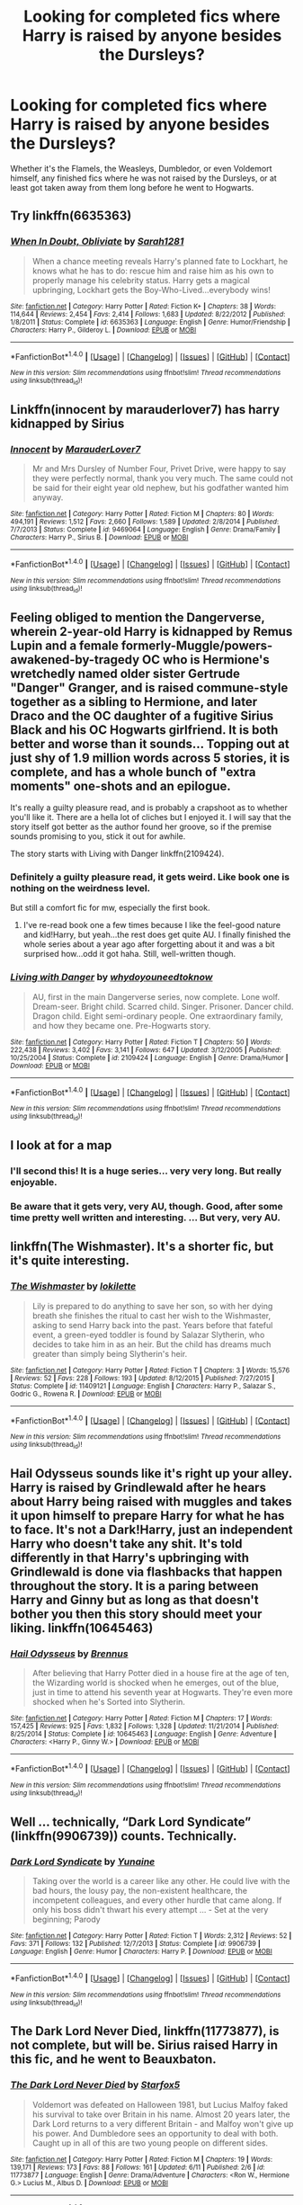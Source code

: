 #+TITLE: Looking for completed fics where Harry is raised by anyone besides the Dursleys?

* Looking for completed fics where Harry is raised by anyone besides the Dursleys?
:PROPERTIES:
:Author: Freshenstein
:Score: 20
:DateUnix: 1465932926.0
:DateShort: 2016-Jun-15
:FlairText: Request
:END:
Whether it's the Flamels, the Weasleys, Dumbledor, or even Voldemort himself, any finished fics where he was not raised by the Dursleys, or at least got taken away from them long before he went to Hogwarts.


** Try linkffn(6635363)
:PROPERTIES:
:Author: BouncingYeti
:Score: 11
:DateUnix: 1465941839.0
:DateShort: 2016-Jun-15
:END:

*** [[http://www.fanfiction.net/s/6635363/1/][*/When In Doubt, Obliviate/*]] by [[https://www.fanfiction.net/u/674180/Sarah1281][/Sarah1281/]]

#+begin_quote
  When a chance meeting reveals Harry's planned fate to Lockhart, he knows what he has to do: rescue him and raise him as his own to properly manage his celebrity status. Harry gets a magical upbringing, Lockhart gets the Boy-Who-Lived...everybody wins!
#+end_quote

^{/Site/: [[http://www.fanfiction.net/][fanfiction.net]] *|* /Category/: Harry Potter *|* /Rated/: Fiction K+ *|* /Chapters/: 38 *|* /Words/: 114,644 *|* /Reviews/: 2,454 *|* /Favs/: 2,414 *|* /Follows/: 1,683 *|* /Updated/: 8/22/2012 *|* /Published/: 1/8/2011 *|* /Status/: Complete *|* /id/: 6635363 *|* /Language/: English *|* /Genre/: Humor/Friendship *|* /Characters/: Harry P., Gilderoy L. *|* /Download/: [[http://www.ff2ebook.com/old/ffn-bot/index.php?id=6635363&source=ff&filetype=epub][EPUB]] or [[http://www.ff2ebook.com/old/ffn-bot/index.php?id=6635363&source=ff&filetype=mobi][MOBI]]}

--------------

*FanfictionBot*^{1.4.0} *|* [[[https://github.com/tusing/reddit-ffn-bot/wiki/Usage][Usage]]] | [[[https://github.com/tusing/reddit-ffn-bot/wiki/Changelog][Changelog]]] | [[[https://github.com/tusing/reddit-ffn-bot/issues/][Issues]]] | [[[https://github.com/tusing/reddit-ffn-bot/][GitHub]]] | [[[https://www.reddit.com/message/compose?to=tusing][Contact]]]

^{/New in this version: Slim recommendations using/ ffnbot!slim! /Thread recommendations using/ linksub(thread_id)!}
:PROPERTIES:
:Author: FanfictionBot
:Score: 1
:DateUnix: 1465941868.0
:DateShort: 2016-Jun-15
:END:


** Linkffn(innocent by marauderlover7) has harry kidnapped by Sirius
:PROPERTIES:
:Author: Seeker0fTruth
:Score: 8
:DateUnix: 1465962262.0
:DateShort: 2016-Jun-15
:END:

*** [[http://www.fanfiction.net/s/9469064/1/][*/Innocent/*]] by [[https://www.fanfiction.net/u/4684913/MarauderLover7][/MarauderLover7/]]

#+begin_quote
  Mr and Mrs Dursley of Number Four, Privet Drive, were happy to say they were perfectly normal, thank you very much. The same could not be said for their eight year old nephew, but his godfather wanted him anyway.
#+end_quote

^{/Site/: [[http://www.fanfiction.net/][fanfiction.net]] *|* /Category/: Harry Potter *|* /Rated/: Fiction M *|* /Chapters/: 80 *|* /Words/: 494,191 *|* /Reviews/: 1,512 *|* /Favs/: 2,660 *|* /Follows/: 1,589 *|* /Updated/: 2/8/2014 *|* /Published/: 7/7/2013 *|* /Status/: Complete *|* /id/: 9469064 *|* /Language/: English *|* /Genre/: Drama/Family *|* /Characters/: Harry P., Sirius B. *|* /Download/: [[http://www.ff2ebook.com/old/ffn-bot/index.php?id=9469064&source=ff&filetype=epub][EPUB]] or [[http://www.ff2ebook.com/old/ffn-bot/index.php?id=9469064&source=ff&filetype=mobi][MOBI]]}

--------------

*FanfictionBot*^{1.4.0} *|* [[[https://github.com/tusing/reddit-ffn-bot/wiki/Usage][Usage]]] | [[[https://github.com/tusing/reddit-ffn-bot/wiki/Changelog][Changelog]]] | [[[https://github.com/tusing/reddit-ffn-bot/issues/][Issues]]] | [[[https://github.com/tusing/reddit-ffn-bot/][GitHub]]] | [[[https://www.reddit.com/message/compose?to=tusing][Contact]]]

^{/New in this version: Slim recommendations using/ ffnbot!slim! /Thread recommendations using/ linksub(thread_id)!}
:PROPERTIES:
:Author: FanfictionBot
:Score: 1
:DateUnix: 1465962279.0
:DateShort: 2016-Jun-15
:END:


** Feeling obliged to mention the Dangerverse, wherein 2-year-old Harry is kidnapped by Remus Lupin and a female formerly-Muggle/powers-awakened-by-tragedy OC who is Hermione's wretchedly named older sister Gertrude "Danger" Granger, and is raised commune-style together as a sibling to Hermione, and later Draco and the OC daughter of a fugitive Sirius Black and his OC Hogwarts girlfriend. It is both better and worse than it sounds... Topping out at just shy of 1.9 million words across 5 stories, it is complete, and has a whole bunch of "extra moments" one-shots and an epilogue.

It's really a guilty pleasure read, and is probably a crapshoot as to whether you'll like it. There are a hella lot of cliches but I enjoyed it. I will say that the story itself got better as the author found her groove, so if the premise sounds promising to you, stick it out for awhile.

The story starts with Living with Danger linkffn(2109424).
:PROPERTIES:
:Author: kerrryn
:Score: 7
:DateUnix: 1465951874.0
:DateShort: 2016-Jun-15
:END:

*** Definitely a guilty pleasure read, it gets weird. Like book one is nothing on the weirdness level.

But still a comfort fic for mw, especially the first book.
:PROPERTIES:
:Score: 6
:DateUnix: 1465973435.0
:DateShort: 2016-Jun-15
:END:

**** I've re-read book one a few times because I like the feel-good nature and kid!Harry, but yeah...the rest does get quite AU. I finally finished the whole series about a year ago after forgetting about it and was a bit surprised how...odd it got haha. Still, well-written though.
:PROPERTIES:
:Author: raged_crustacean
:Score: 1
:DateUnix: 1466040786.0
:DateShort: 2016-Jun-16
:END:


*** [[http://www.fanfiction.net/s/2109424/1/][*/Living with Danger/*]] by [[https://www.fanfiction.net/u/691439/whydoyouneedtoknow][/whydoyouneedtoknow/]]

#+begin_quote
  AU, first in the main Dangerverse series, now complete. Lone wolf. Dream-seer. Bright child. Scarred child. Singer. Prisoner. Dancer child. Dragon child. Eight semi-ordinary people. One extraordinary family, and how they became one. Pre-Hogwarts story.
#+end_quote

^{/Site/: [[http://www.fanfiction.net/][fanfiction.net]] *|* /Category/: Harry Potter *|* /Rated/: Fiction T *|* /Chapters/: 50 *|* /Words/: 222,438 *|* /Reviews/: 3,402 *|* /Favs/: 3,141 *|* /Follows/: 647 *|* /Updated/: 3/12/2005 *|* /Published/: 10/25/2004 *|* /Status/: Complete *|* /id/: 2109424 *|* /Language/: English *|* /Genre/: Drama/Humor *|* /Download/: [[http://www.ff2ebook.com/old/ffn-bot/index.php?id=2109424&source=ff&filetype=epub][EPUB]] or [[http://www.ff2ebook.com/old/ffn-bot/index.php?id=2109424&source=ff&filetype=mobi][MOBI]]}

--------------

*FanfictionBot*^{1.4.0} *|* [[[https://github.com/tusing/reddit-ffn-bot/wiki/Usage][Usage]]] | [[[https://github.com/tusing/reddit-ffn-bot/wiki/Changelog][Changelog]]] | [[[https://github.com/tusing/reddit-ffn-bot/issues/][Issues]]] | [[[https://github.com/tusing/reddit-ffn-bot/][GitHub]]] | [[[https://www.reddit.com/message/compose?to=tusing][Contact]]]

^{/New in this version: Slim recommendations using/ ffnbot!slim! /Thread recommendations using/ linksub(thread_id)!}
:PROPERTIES:
:Author: FanfictionBot
:Score: 1
:DateUnix: 1465951891.0
:DateShort: 2016-Jun-15
:END:


** I look at for a map
:PROPERTIES:
:Score: 5
:DateUnix: 1465948364.0
:DateShort: 2016-Jun-15
:END:

*** I'll second this! It is a huge series... very very long. But really enjoyable.
:PROPERTIES:
:Author: raged_crustacean
:Score: 3
:DateUnix: 1465949975.0
:DateShort: 2016-Jun-15
:END:


*** Be aware that it gets very, very AU, though. Good, after some time pretty well written and interesting. ... But very, very AU.
:PROPERTIES:
:Author: misfit_hog
:Score: 3
:DateUnix: 1465967409.0
:DateShort: 2016-Jun-15
:END:


** linkffn(The Wishmaster). It's a shorter fic, but it's quite interesting.
:PROPERTIES:
:Author: Lucylouluna
:Score: 2
:DateUnix: 1465937393.0
:DateShort: 2016-Jun-15
:END:

*** [[http://www.fanfiction.net/s/11409121/1/][*/The Wishmaster/*]] by [[https://www.fanfiction.net/u/6509390/lokilette][/lokilette/]]

#+begin_quote
  Lily is prepared to do anything to save her son, so with her dying breath she finishes the ritual to cast her wish to the Wishmaster, asking to send Harry back into the past. Years before that fateful event, a green-eyed toddler is found by Salazar Slytherin, who decides to take him in as an heir. But the child has dreams much greater than simply being Slytherin's heir.
#+end_quote

^{/Site/: [[http://www.fanfiction.net/][fanfiction.net]] *|* /Category/: Harry Potter *|* /Rated/: Fiction T *|* /Chapters/: 3 *|* /Words/: 15,576 *|* /Reviews/: 52 *|* /Favs/: 228 *|* /Follows/: 193 *|* /Updated/: 8/12/2015 *|* /Published/: 7/27/2015 *|* /Status/: Complete *|* /id/: 11409121 *|* /Language/: English *|* /Characters/: Harry P., Salazar S., Godric G., Rowena R. *|* /Download/: [[http://www.ff2ebook.com/old/ffn-bot/index.php?id=11409121&source=ff&filetype=epub][EPUB]] or [[http://www.ff2ebook.com/old/ffn-bot/index.php?id=11409121&source=ff&filetype=mobi][MOBI]]}

--------------

*FanfictionBot*^{1.4.0} *|* [[[https://github.com/tusing/reddit-ffn-bot/wiki/Usage][Usage]]] | [[[https://github.com/tusing/reddit-ffn-bot/wiki/Changelog][Changelog]]] | [[[https://github.com/tusing/reddit-ffn-bot/issues/][Issues]]] | [[[https://github.com/tusing/reddit-ffn-bot/][GitHub]]] | [[[https://www.reddit.com/message/compose?to=tusing][Contact]]]

^{/New in this version: Slim recommendations using/ ffnbot!slim! /Thread recommendations using/ linksub(thread_id)!}
:PROPERTIES:
:Author: FanfictionBot
:Score: 3
:DateUnix: 1465937417.0
:DateShort: 2016-Jun-15
:END:


** Hail Odysseus sounds like it's right up your alley. Harry is raised by Grindlewald after he hears about Harry being raised with muggles and takes it upon himself to prepare Harry for what he has to face. It's not a Dark!Harry, just an independent Harry who doesn't take any shit. It's told differently in that Harry's upbringing with Grindlewald is done via flashbacks that happen throughout the story. It is a paring between Harry and Ginny but as long as that doesn't bother you then this story should meet your liking. linkffn(10645463)
:PROPERTIES:
:Author: TheOneNate
:Score: 2
:DateUnix: 1465994585.0
:DateShort: 2016-Jun-15
:END:

*** [[http://www.fanfiction.net/s/10645463/1/][*/Hail Odysseus/*]] by [[https://www.fanfiction.net/u/4577618/Brennus][/Brennus/]]

#+begin_quote
  After believing that Harry Potter died in a house fire at the age of ten, the Wizarding world is shocked when he emerges, out of the blue, just in time to attend his seventh year at Hogwarts. They're even more shocked when he's Sorted into Slytherin.
#+end_quote

^{/Site/: [[http://www.fanfiction.net/][fanfiction.net]] *|* /Category/: Harry Potter *|* /Rated/: Fiction M *|* /Chapters/: 17 *|* /Words/: 157,425 *|* /Reviews/: 925 *|* /Favs/: 1,832 *|* /Follows/: 1,328 *|* /Updated/: 11/21/2014 *|* /Published/: 8/25/2014 *|* /Status/: Complete *|* /id/: 10645463 *|* /Language/: English *|* /Genre/: Adventure *|* /Characters/: <Harry P., Ginny W.> *|* /Download/: [[http://www.ff2ebook.com/old/ffn-bot/index.php?id=10645463&source=ff&filetype=epub][EPUB]] or [[http://www.ff2ebook.com/old/ffn-bot/index.php?id=10645463&source=ff&filetype=mobi][MOBI]]}

--------------

*FanfictionBot*^{1.4.0} *|* [[[https://github.com/tusing/reddit-ffn-bot/wiki/Usage][Usage]]] | [[[https://github.com/tusing/reddit-ffn-bot/wiki/Changelog][Changelog]]] | [[[https://github.com/tusing/reddit-ffn-bot/issues/][Issues]]] | [[[https://github.com/tusing/reddit-ffn-bot/][GitHub]]] | [[[https://www.reddit.com/message/compose?to=tusing][Contact]]]

^{/New in this version: Slim recommendations using/ ffnbot!slim! /Thread recommendations using/ linksub(thread_id)!}
:PROPERTIES:
:Author: FanfictionBot
:Score: 1
:DateUnix: 1465994603.0
:DateShort: 2016-Jun-15
:END:


** Well ... technically, “Dark Lord Syndicate” (linkffn(9906739)) counts. Technically.
:PROPERTIES:
:Author: Kazeto
:Score: 1
:DateUnix: 1466097964.0
:DateShort: 2016-Jun-16
:END:

*** [[http://www.fanfiction.net/s/9906739/1/][*/Dark Lord Syndicate/*]] by [[https://www.fanfiction.net/u/1335478/Yunaine][/Yunaine/]]

#+begin_quote
  Taking over the world is a career like any other. He could live with the bad hours, the lousy pay, the non-existent healthcare, the incompetent colleagues, and every other hurdle that came along. If only his boss didn't thwart his every attempt ... - Set at the very beginning; Parody
#+end_quote

^{/Site/: [[http://www.fanfiction.net/][fanfiction.net]] *|* /Category/: Harry Potter *|* /Rated/: Fiction T *|* /Words/: 2,312 *|* /Reviews/: 52 *|* /Favs/: 371 *|* /Follows/: 132 *|* /Published/: 12/7/2013 *|* /Status/: Complete *|* /id/: 9906739 *|* /Language/: English *|* /Genre/: Humor *|* /Characters/: Harry P. *|* /Download/: [[http://www.ff2ebook.com/old/ffn-bot/index.php?id=9906739&source=ff&filetype=epub][EPUB]] or [[http://www.ff2ebook.com/old/ffn-bot/index.php?id=9906739&source=ff&filetype=mobi][MOBI]]}

--------------

*FanfictionBot*^{1.4.0} *|* [[[https://github.com/tusing/reddit-ffn-bot/wiki/Usage][Usage]]] | [[[https://github.com/tusing/reddit-ffn-bot/wiki/Changelog][Changelog]]] | [[[https://github.com/tusing/reddit-ffn-bot/issues/][Issues]]] | [[[https://github.com/tusing/reddit-ffn-bot/][GitHub]]] | [[[https://www.reddit.com/message/compose?to=tusing][Contact]]]

^{/New in this version: Slim recommendations using/ ffnbot!slim! /Thread recommendations using/ linksub(thread_id)!}
:PROPERTIES:
:Author: FanfictionBot
:Score: 1
:DateUnix: 1466097970.0
:DateShort: 2016-Jun-16
:END:


** *The Dark Lord Never Died*, linkffn(11773877), is not complete, but will be. Sirius raised Harry in this fic, and he went to Beauxbaton.
:PROPERTIES:
:Author: InquisitorCOC
:Score: 1
:DateUnix: 1466101549.0
:DateShort: 2016-Jun-16
:END:

*** [[http://www.fanfiction.net/s/11773877/1/][*/The Dark Lord Never Died/*]] by [[https://www.fanfiction.net/u/2548648/Starfox5][/Starfox5/]]

#+begin_quote
  Voldemort was defeated on Halloween 1981, but Lucius Malfoy faked his survival to take over Britain in his name. Almost 20 years later, the Dark Lord returns to a very different Britain - and Malfoy won't give up his power. And Dumbledore sees an opportunity to deal with both. Caught up in all of this are two young people on different sides.
#+end_quote

^{/Site/: [[http://www.fanfiction.net/][fanfiction.net]] *|* /Category/: Harry Potter *|* /Rated/: Fiction M *|* /Chapters/: 19 *|* /Words/: 139,171 *|* /Reviews/: 173 *|* /Favs/: 88 *|* /Follows/: 161 *|* /Updated/: 6/11 *|* /Published/: 2/6 *|* /id/: 11773877 *|* /Language/: English *|* /Genre/: Drama/Adventure *|* /Characters/: <Ron W., Hermione G.> Lucius M., Albus D. *|* /Download/: [[http://www.ff2ebook.com/old/ffn-bot/index.php?id=11773877&source=ff&filetype=epub][EPUB]] or [[http://www.ff2ebook.com/old/ffn-bot/index.php?id=11773877&source=ff&filetype=mobi][MOBI]]}

--------------

*FanfictionBot*^{1.4.0} *|* [[[https://github.com/tusing/reddit-ffn-bot/wiki/Usage][Usage]]] | [[[https://github.com/tusing/reddit-ffn-bot/wiki/Changelog][Changelog]]] | [[[https://github.com/tusing/reddit-ffn-bot/issues/][Issues]]] | [[[https://github.com/tusing/reddit-ffn-bot/][GitHub]]] | [[[https://www.reddit.com/message/compose?to=tusing][Contact]]]

^{/New in this version: Slim recommendations using/ ffnbot!slim! /Thread recommendations using/ linksub(thread_id)!}
:PROPERTIES:
:Author: FanfictionBot
:Score: 1
:DateUnix: 1466101558.0
:DateShort: 2016-Jun-16
:END:


** [deleted]
:PROPERTIES:
:Score: 1
:DateUnix: 1465943437.0
:DateShort: 2016-Jun-15
:END:

*** [[http://www.fanfiction.net/s/11187678/1/][*/Little Guy/*]] by [[https://www.fanfiction.net/u/1298529/Clell65619][/Clell65619/]]

#+begin_quote
  What if Lilly was a little more prepared to escape if Voldemort came calling. She knew that the Floo and Portkeys could be disabled, what if she had found a back door? Just a silly little story of a somewhat different Harry
#+end_quote

^{/Site/: [[http://www.fanfiction.net/][fanfiction.net]] *|* /Category/: Harry Potter *|* /Rated/: Fiction K+ *|* /Chapters/: 5 *|* /Words/: 21,715 *|* /Reviews/: 831 *|* /Favs/: 1,626 *|* /Follows/: 1,080 *|* /Updated/: 7/9/2015 *|* /Published/: 4/15/2015 *|* /Status/: Complete *|* /id/: 11187678 *|* /Language/: English *|* /Genre/: Humor/Parody *|* /Download/: [[http://www.ff2ebook.com/old/ffn-bot/index.php?id=11187678&source=ff&filetype=epub][EPUB]] or [[http://www.ff2ebook.com/old/ffn-bot/index.php?id=11187678&source=ff&filetype=mobi][MOBI]]}

--------------

*FanfictionBot*^{1.4.0} *|* [[[https://github.com/tusing/reddit-ffn-bot/wiki/Usage][Usage]]] | [[[https://github.com/tusing/reddit-ffn-bot/wiki/Changelog][Changelog]]] | [[[https://github.com/tusing/reddit-ffn-bot/issues/][Issues]]] | [[[https://github.com/tusing/reddit-ffn-bot/][GitHub]]] | [[[https://www.reddit.com/message/compose?to=tusing][Contact]]]

^{/New in this version: Slim recommendations using/ ffnbot!slim! /Thread recommendations using/ linksub(thread_id)!}
:PROPERTIES:
:Author: FanfictionBot
:Score: 1
:DateUnix: 1465943443.0
:DateShort: 2016-Jun-15
:END:

**** Just the fact that it's *Lilly* makes me not want to read it. Honestly, is writing a name properly /really/ that hard?
:PROPERTIES:
:Author: the_long_way_round25
:Score: 11
:DateUnix: 1465994897.0
:DateShort: 2016-Jun-15
:END:

***** Eh, it's annoying, but I am at the point in my reading that I can't afford to be picky over small things anymore.
:PROPERTIES:
:Author: Evilsbane
:Score: 1
:DateUnix: 1466007136.0
:DateShort: 2016-Jun-15
:END:

****** Haha yeah, been there. Sometimes you can't be picky. But still, while I'm mostly used to it, sometimes it still stings a bit. How hard is it to research proper spelling? :)
:PROPERTIES:
:Author: the_long_way_round25
:Score: 3
:DateUnix: 1466017431.0
:DateShort: 2016-Jun-15
:END:

******* Yeah I agree, though in this case it looks to be a case of bad summery. Lily is spelled correctly in the story proper.
:PROPERTIES:
:Author: Evilsbane
:Score: 1
:DateUnix: 1466017690.0
:DateShort: 2016-Jun-15
:END:

******** Haven't read the story (yet), but that's a relief!
:PROPERTIES:
:Author: the_long_way_round25
:Score: 2
:DateUnix: 1466018072.0
:DateShort: 2016-Jun-15
:END:


******** Erm ... I'm nitpicking now, but “bad summary”. “Bad summery” is nonsense as “summery” means “related to summer”, basically.

And yes, I did spend time just to write that. Because I like words, and it was an occasion to use them.
:PROPERTIES:
:Author: Kazeto
:Score: 2
:DateUnix: 1466108422.0
:DateShort: 2016-Jun-17
:END:


** linkffn(8186071) - raised by Goblins linkffn(10854886) - Raised by an assassin linkffn(11473188) - Raised by Daughter of Merlin linkffn(3160475) - Raised by McGonagall's family linkffn(9766604) - Raised by Black + Lupin and trained properly
:PROPERTIES:
:Author: bigmacca86
:Score: 0
:DateUnix: 1465968096.0
:DateShort: 2016-Jun-15
:END:

*** [[http://www.fanfiction.net/s/9766604/1/][*/What We're Fighting For/*]] by [[https://www.fanfiction.net/u/649126/James-Spookie][/James Spookie/]]

#+begin_quote
  The savior of magical Britain is believed dead until he shows up to fight Death Eaters. Hermione Granger is a very lonely young woman without a single friend until she boards the Hogwarts Express for her sixth year, and her life take a major turn. SERIOUS WARNING. Rated M for a reason. DO NOT READ if easily offended.
#+end_quote

^{/Site/: [[http://www.fanfiction.net/][fanfiction.net]] *|* /Category/: Harry Potter *|* /Rated/: Fiction M *|* /Chapters/: 28 *|* /Words/: 244,762 *|* /Reviews/: 2,345 *|* /Favs/: 4,573 *|* /Follows/: 3,699 *|* /Updated/: 7/13/2014 *|* /Published/: 10/14/2013 *|* /Status/: Complete *|* /id/: 9766604 *|* /Language/: English *|* /Genre/: Romance *|* /Characters/: Harry P., Hermione G. *|* /Download/: [[http://www.ff2ebook.com/old/ffn-bot/index.php?id=9766604&source=ff&filetype=epub][EPUB]] or [[http://www.ff2ebook.com/old/ffn-bot/index.php?id=9766604&source=ff&filetype=mobi][MOBI]]}

--------------

[[http://www.fanfiction.net/s/10854886/1/][*/Harry Potter and The Assassin Supreme/*]] by [[https://www.fanfiction.net/u/6309025/rishisingh][/rishisingh/]]

#+begin_quote
  What if some one found baby Harry on step of number 4 and took Harry with him and raised. I don't own any thing but my laptop and my brain. Dark but not evil Harry Dumbeldoor/Molly/Ron/Ginny bashing. HP/HG/NT/LL/FD
#+end_quote

^{/Site/: [[http://www.fanfiction.net/][fanfiction.net]] *|* /Category/: Harry Potter *|* /Rated/: Fiction M *|* /Chapters/: 24 *|* /Words/: 127,669 *|* /Reviews/: 178 *|* /Favs/: 700 *|* /Follows/: 836 *|* /Updated/: 5/14 *|* /Published/: 11/28/2014 *|* /id/: 10854886 *|* /Language/: English *|* /Genre/: Romance/Adventure *|* /Characters/: <Harry P., Hermione G., Fleur D., N. Tonks> *|* /Download/: [[http://www.ff2ebook.com/old/ffn-bot/index.php?id=10854886&source=ff&filetype=epub][EPUB]] or [[http://www.ff2ebook.com/old/ffn-bot/index.php?id=10854886&source=ff&filetype=mobi][MOBI]]}

--------------

[[http://www.fanfiction.net/s/8186071/1/][*/Harry Crow/*]] by [[https://www.fanfiction.net/u/1451358/robst][/robst/]]

#+begin_quote
  What will happen when a goblin-raised Harry arrives at Hogwarts. A Harry who has received training, already knows the prophecy and has no scar. With the backing of the goblin nation and Hogwarts herself. Complete.
#+end_quote

^{/Site/: [[http://www.fanfiction.net/][fanfiction.net]] *|* /Category/: Harry Potter *|* /Rated/: Fiction T *|* /Chapters/: 106 *|* /Words/: 737,006 *|* /Reviews/: 25,549 *|* /Favs/: 15,329 *|* /Follows/: 12,059 *|* /Updated/: 6/8/2014 *|* /Published/: 6/5/2012 *|* /Status/: Complete *|* /id/: 8186071 *|* /Language/: English *|* /Characters/: <Harry P., Hermione G.> *|* /Download/: [[http://www.ff2ebook.com/old/ffn-bot/index.php?id=8186071&source=ff&filetype=epub][EPUB]] or [[http://www.ff2ebook.com/old/ffn-bot/index.php?id=8186071&source=ff&filetype=mobi][MOBI]]}

--------------

[[http://www.fanfiction.net/s/11473188/1/][*/Harry Potter and the Shadow Legion/*]] by [[https://www.fanfiction.net/u/6989831/Medieval-Maniak][/Medieval Maniak/]]

#+begin_quote
  What will happen if Harry was raised by the Daughter of Merlin, instead of the Dursleys? He will find friendship and family after a rocky start. Rated M for Graphic violence and very suggestive situations. Summary inside. Pairing are Harry/Hermione/Fleur/Ginny. Part one is now complete and part 2 is up.
#+end_quote

^{/Site/: [[http://www.fanfiction.net/][fanfiction.net]] *|* /Category/: Harry Potter *|* /Rated/: Fiction M *|* /Chapters/: 41 *|* /Words/: 219,931 *|* /Reviews/: 216 *|* /Favs/: 695 *|* /Follows/: 713 *|* /Updated/: 1/16 *|* /Published/: 8/27/2015 *|* /Status/: Complete *|* /id/: 11473188 *|* /Language/: English *|* /Genre/: Adventure/Humor *|* /Characters/: <Harry P., Hermione G., Ginny W., Fleur D.> *|* /Download/: [[http://www.ff2ebook.com/old/ffn-bot/index.php?id=11473188&source=ff&filetype=epub][EPUB]] or [[http://www.ff2ebook.com/old/ffn-bot/index.php?id=11473188&source=ff&filetype=mobi][MOBI]]}

--------------

[[http://www.fanfiction.net/s/3160475/1/][*/Harry McGonagall/*]] by [[https://www.fanfiction.net/u/983103/witowsmp][/witowsmp/]]

#+begin_quote
  Professor McGonagall has watched the Dursleys all day and can see what sort of people they are. When Dumbledore leaves Harry on their doorstep and disappears, she takes him away. HHr
#+end_quote

^{/Site/: [[http://www.fanfiction.net/][fanfiction.net]] *|* /Category/: Harry Potter *|* /Rated/: Fiction K+ *|* /Chapters/: 39 *|* /Words/: 245,803 *|* /Reviews/: 5,002 *|* /Favs/: 5,663 *|* /Follows/: 3,208 *|* /Updated/: 3/16/2010 *|* /Published/: 9/18/2006 *|* /Status/: Complete *|* /id/: 3160475 *|* /Language/: English *|* /Genre/: Humor *|* /Characters/: Harry P., Hermione G. *|* /Download/: [[http://www.ff2ebook.com/old/ffn-bot/index.php?id=3160475&source=ff&filetype=epub][EPUB]] or [[http://www.ff2ebook.com/old/ffn-bot/index.php?id=3160475&source=ff&filetype=mobi][MOBI]]}

--------------

*FanfictionBot*^{1.4.0} *|* [[[https://github.com/tusing/reddit-ffn-bot/wiki/Usage][Usage]]] | [[[https://github.com/tusing/reddit-ffn-bot/wiki/Changelog][Changelog]]] | [[[https://github.com/tusing/reddit-ffn-bot/issues/][Issues]]] | [[[https://github.com/tusing/reddit-ffn-bot/][GitHub]]] | [[[https://www.reddit.com/message/compose?to=tusing][Contact]]]

^{/New in this version: Slim recommendations using/ ffnbot!slim! /Thread recommendations using/ linksub(thread_id)!}
:PROPERTIES:
:Author: FanfictionBot
:Score: 1
:DateUnix: 1465968136.0
:DateShort: 2016-Jun-15
:END:


** [deleted]
:PROPERTIES:
:Score: 0
:DateUnix: 1465943653.0
:DateShort: 2016-Jun-15
:END:

*** [[http://www.fanfiction.net/s/4966520/1/][*/The Inner Eye of Harry Potter/*]] by [[https://www.fanfiction.net/u/940359/jbern][/jbern/]]

#+begin_quote
  Imagine Harry Potter raised under the guiding hand of Sibyll Trelawney. He arrives at Hogwarts versed in the higher arts of Divination, Arithmancy, Numerology, and Palmistry - you know 'real magic.' Prepare yourself for one humorous ride.
#+end_quote

^{/Site/: [[http://www.fanfiction.net/][fanfiction.net]] *|* /Category/: Harry Potter *|* /Rated/: Fiction T *|* /Chapters/: 5 *|* /Words/: 39,566 *|* /Reviews/: 894 *|* /Favs/: 2,102 *|* /Follows/: 2,172 *|* /Updated/: 2/12/2010 *|* /Published/: 4/3/2009 *|* /id/: 4966520 *|* /Language/: English *|* /Characters/: Harry P., Sybill T. *|* /Download/: [[http://www.ff2ebook.com/old/ffn-bot/index.php?id=4966520&source=ff&filetype=epub][EPUB]] or [[http://www.ff2ebook.com/old/ffn-bot/index.php?id=4966520&source=ff&filetype=mobi][MOBI]]}

--------------

*FanfictionBot*^{1.4.0} *|* [[[https://github.com/tusing/reddit-ffn-bot/wiki/Usage][Usage]]] | [[[https://github.com/tusing/reddit-ffn-bot/wiki/Changelog][Changelog]]] | [[[https://github.com/tusing/reddit-ffn-bot/issues/][Issues]]] | [[[https://github.com/tusing/reddit-ffn-bot/][GitHub]]] | [[[https://www.reddit.com/message/compose?to=tusing][Contact]]]

^{/New in this version: Slim recommendations using/ ffnbot!slim! /Thread recommendations using/ linksub(thread_id)!}
:PROPERTIES:
:Author: FanfictionBot
:Score: 3
:DateUnix: 1465943689.0
:DateShort: 2016-Jun-15
:END:

**** u/throwy09:
#+begin_quote
  Only two chapters of this story left. I hope it doesn't take me as much to cover years six and seven.
#+end_quote

Famous last words. Even so, one of the best fics I've read.
:PROPERTIES:
:Author: throwy09
:Score: 1
:DateUnix: 1466034645.0
:DateShort: 2016-Jun-16
:END:
